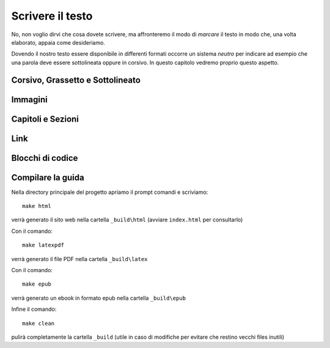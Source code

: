 .. _rest-write:

*****************
Scrivere il testo
*****************

No, non voglio dirvi che cosa dovete scrivere, ma affronteremo il modo di *marcare* 
il testo in modo che, una volta elaborato, appaia come desideriamo.

Dovendo il nostro testo essere disponibile in differenti formati occorre un sistema *neutro* 
per indicare ad esempio che una parola deve essere sottolineata oppure in corsivo. In questo capitolo 
vedremo proprio questo aspetto.

Corsivo, Grassetto e Sottolineato
=================================

Immagini
========

Capitoli e Sezioni
================== 

Link
====

Blocchi di codice
=================

Compilare la guida
==================

Nella directory principale del progetto apriamo il prompt comandi e scriviamo::

    make html
	
verrà generato il sito web nella cartella ``_build\html`` (avviare ``index.html`` per consultarlo)

Con il comando::

    make latexpdf
	
verrà generato il file PDF nella cartella ``_build\latex``

Con il comando:: 

    make epub
	
verrà generato un ebook in formato epub nella cartella ``_build\epub``

Infine il comando::

    make clean
	
pulirà completamente la cartella ``_build``
(utile in caso di modifiche per evitare che restino vecchi files inutili)

